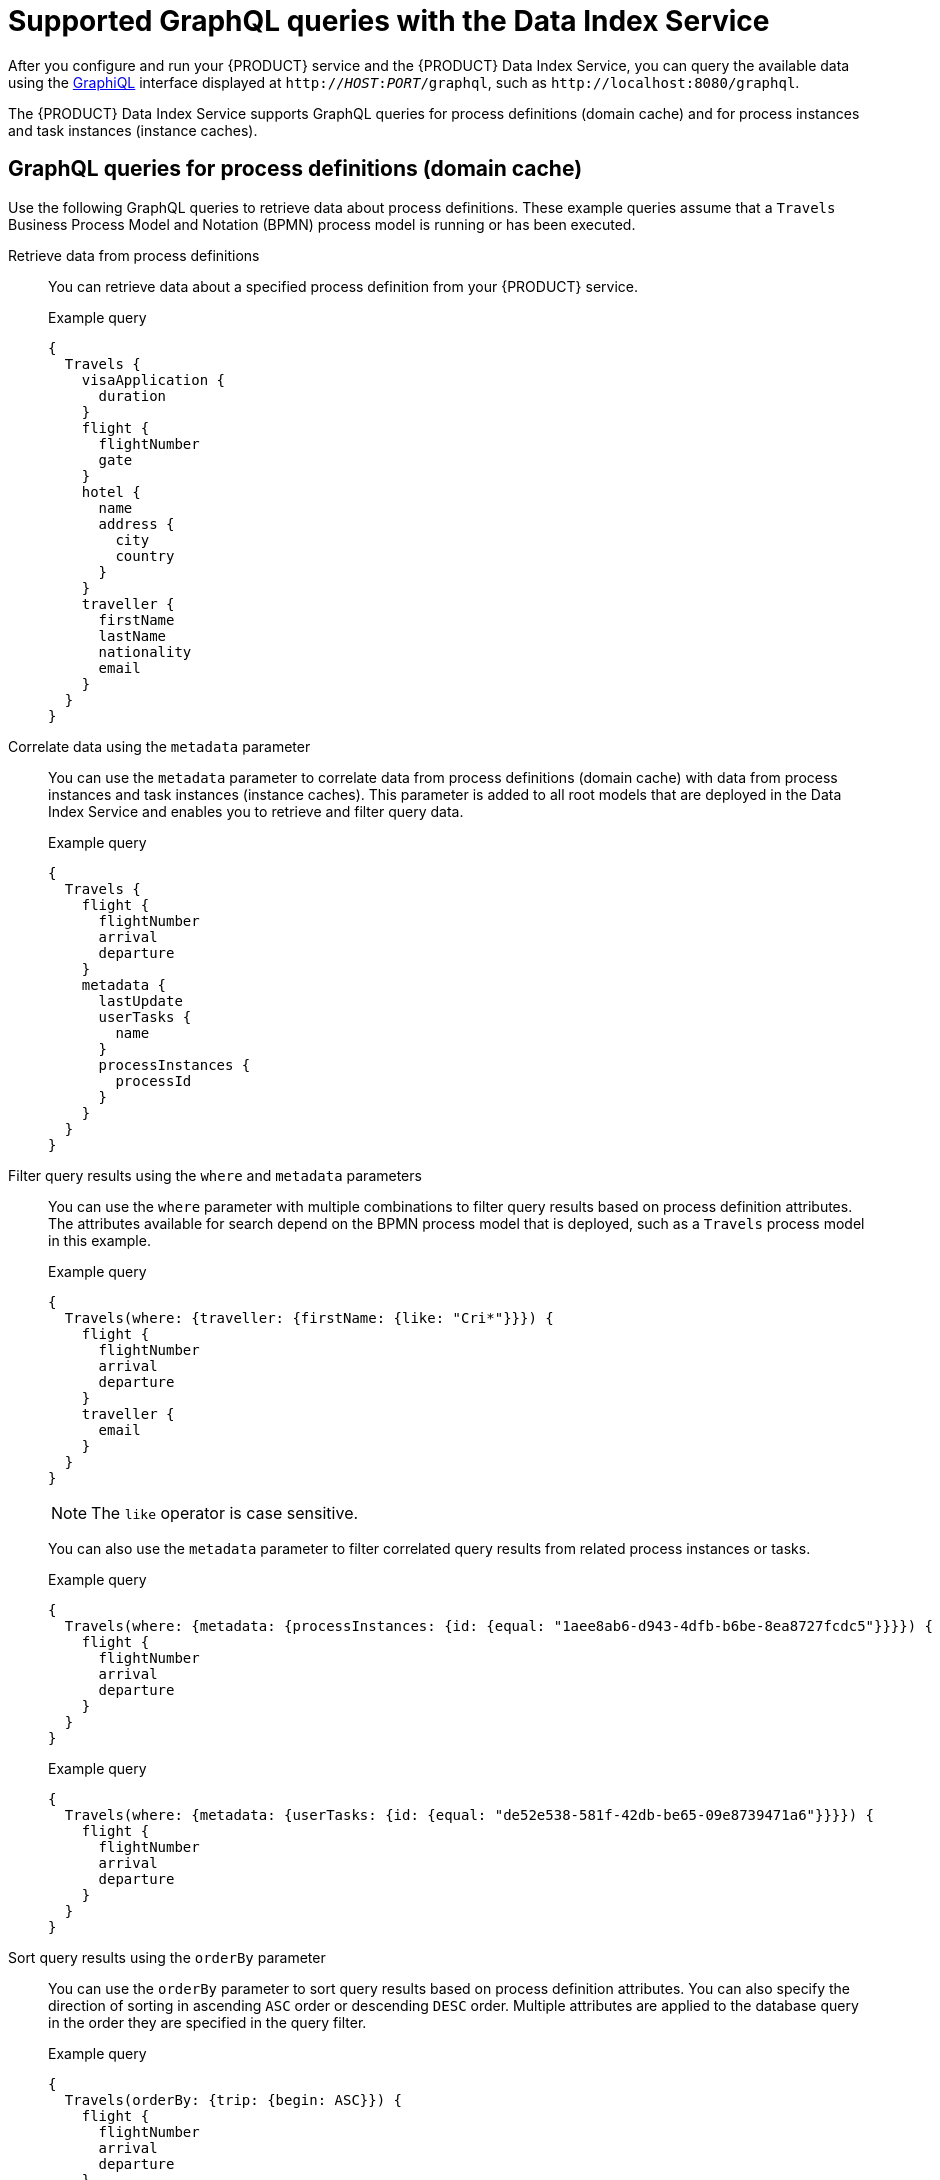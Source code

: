 [id='ref_data-index-service-queries_{context}']

= Supported GraphQL queries with the Data Index Service

After you configure and run your {PRODUCT} service and the {PRODUCT} Data Index Service, you can query the available data using the https://github.com/graphql/graphiql[GraphiQL] interface displayed at `http://__HOST__:__PORT__/graphql`, such as `\http://localhost:8080/graphql`.

The {PRODUCT} Data Index Service supports GraphQL queries for process definitions (domain cache) and for process instances and task instances (instance caches).

== GraphQL queries for process definitions (domain cache)

Use the following GraphQL queries to retrieve data about process definitions. These example queries assume that a `Travels` Business Process Model and Notation (BPMN) process model is running or has been executed.

Retrieve data from process definitions::
+
--
You can retrieve data about a specified process definition from your {PRODUCT} service.

.Example query
[source]
----
{
  Travels {
    visaApplication {
      duration
    }
    flight {
      flightNumber
      gate
    }
    hotel {
      name
      address {
        city
        country
      }
    }
    traveller {
      firstName
      lastName
      nationality
      email
    }
  }
}
----
--

Correlate data using the `metadata` parameter::
+
--
You can use the `metadata` parameter to correlate data from process definitions (domain cache) with data from process instances and task instances (instance caches). This parameter is added to all root models that are deployed in the Data Index Service and enables you to retrieve and filter query data.

.Example query
[source]
----
{
  Travels {
    flight {
      flightNumber
      arrival
      departure
    }
    metadata {
      lastUpdate
      userTasks {
        name
      }
      processInstances {
        processId
      }
    }
  }
}
----
--

Filter query results using the `where` and `metadata` parameters::
+
--
You can use the `where` parameter with multiple combinations to filter query results based on process definition attributes. The attributes available for search depend on the BPMN process model that is deployed, such as a `Travels` process model in this example.

.Example query
[source]
----
{
  Travels(where: {traveller: {firstName: {like: "Cri*"}}}) {
    flight {
      flightNumber
      arrival
      departure
    }
    traveller {
      email
    }
  }
}
----

NOTE: The `like` operator is case sensitive.

You can also use the `metadata` parameter to filter correlated query results from related process instances or tasks.

.Example query
[source]
----
{
  Travels(where: {metadata: {processInstances: {id: {equal: "1aee8ab6-d943-4dfb-b6be-8ea8727fcdc5"}}}}) {
    flight {
      flightNumber
      arrival
      departure
    }
  }
}
----

.Example query
[source]
----
{
  Travels(where: {metadata: {userTasks: {id: {equal: "de52e538-581f-42db-be65-09e8739471a6"}}}}) {
    flight {
      flightNumber
      arrival
      departure
    }
  }
}
----
--

Sort query results using the `orderBy` parameter::
+
--
You can use the `orderBy` parameter to sort query results based on process definition attributes. You can also specify the direction of sorting in ascending `ASC` order or descending `DESC` order. Multiple attributes are applied to the database query in the order they are specified in the query filter.

.Example query
[source]
----
{
  Travels(orderBy: {trip: {begin: ASC}}) {
    flight {
      flightNumber
      arrival
      departure
    }
  }
}
----
--

Limit and offset query results using the `pagination` parameter::
+
--
You can use the `pagination` parameter to specify a `limit` and `offset` for query results.

.Example query
[source]
----
{
  Travels(where: {traveller: {firstName: {like: "Cri*"}}}, pagination: {offset: 0, limit: 10}) {
    flight {
      flightNumber
      arrival
      departure
    }
    traveller {
      email
    }
  }
}
----
--

== GraphQL queries for process instances and user task instances (instance caches)

Use the following GraphQL queries to retrieve data about process instances and user task instances.

Retrieve data from process instances::
+
--
You can retrieve data about a specified process instance from your process definition.

.Example query
[source]
----
{
  ProcessInstances {
    id
    processId
    state
    parentProcessInstanceId
    rootProcessId
    rootProcessInstanceId
    variables
    nodes {
      id
      name
      type
    }
  }
}
----
--

Retrieve data from user task instances::
+
--
You can retrieve data from a specified user task instance from the process instance.

.Example query
[source]
----
{
  UserTaskInstances {
    id
    name
    actualOwner
    description
    priority
    processId
    processInstanceId
  }
}
----
--

Filter query results using the `where` parameter::
+
--
You can use the `where` parameter with multiple combinations to filter query results based on process or task attributes.

.Example query
[source]
----
{
  ProcessInstances(where: {state: {equal: ACTIVE}}) {
    id
    processId
    processName
    start
    state
    variables
  }
}
----

.Example query
[source]
----
{
  ProcessInstances(where: {id: {equal: "d43a56b6-fb11-4066-b689-d70386b9a375"}}) {
    id
    processId
    processName
    start
    state
    variables
  }
}
----

.Example query
[source]
----
{
  UserTaskInstances(where: {state: {equal: "Ready"}}) {
    id
    name
    actualOwner
    description
    priority
    processId
    processInstanceId
  }
}
----

By default, every filtered attribute is executed as an `AND` operation in queries. You can modify this behavior by combining filters with an `AND` or `OR` operator.

.Example query
[source]
----
{
  ProcessInstances(where: {or: {state: {equal: ACTIVE}, rootProcessId: {isNull: false}}}) {
    id
    processId
    processName
    start
    end
    state
  }
}
----

.Example query
[source]
----
{
  ProcessInstances(where: {and: {processId: {equal: "travels"}, or: {state: {equal: ACTIVE}, rootProcessId: {isNull: false}}}}) {
    id
    processId
    processName
    start
    end
    state
  }
}
----

Depending on the attribute type, the following operators are also available:

* String array argument:
** `contains` : String
** `containsAll`: Array of strings
** `containsAny`: Array of strings
** `isNull`: Boolean (`true` or `false`)

* String argument:
** `in`: Array of strings
** `like`: String
** `isNull`: Boolean (`true` or `false`)
** `equal`: String

* ID argument:
** `in`: Array of strings
** `equal`: String
** `isNull`: Boolean (`true` or `false`)

* Boolean argument:
** `isNull`: Boolean (`true` or `false`)
** `equal`: Boolean (`true` or `false`)

* Numeric argument:
** `in`: Array of integers
** `isNull`: Boolean
** `equal`: Integer
** `greaterThan`: Integer
** `greaterThanEqual`: Integer
** `lessThan`: Integer
** `lessThanEqual`: Integer
** `between`: Numeric range
** `from`: Integer
** `to`: Integer

* Date argument:
** `isNull`: Boolean (`true` or `false`)
** `equal`: Date time
** `greaterThan`: Date time
** `greaterThanEqual`: Date time
** `lessThan`: Date time
** `lessThanEqual`: Date time
** `between`: Date range
** `from`: Date time
** `to`: Date time
--

Sort query results using the `orderBy` parameter::
+
--
You can use the `orderBy` parameter to sort query results based on process or task attributes. You can also specify the direction of sorting in ascending `ASC` order or descending `DESC` order. Multiple attributes are applied to the database query in the order they are specified in the query filter.

.Example query
[source]
----
{
  ProcessInstances(where: {state: {equal: ACTIVE}}, orderBy: {start: ASC}) {
    id
    processId
    processName
    start
    end
    state
  }
}
----

.Example query
[source]
----
{
  UserTaskInstances(where: {state: {equal: "Ready"}}, orderBy: {name: ASC, actualOwner: DESC}) {
    id
    name
    actualOwner
    description
    priority
    processId
    processInstanceId
  }
}
----
--

Limit and offset query results using the `pagination` parameter::
+
--
You can use the `pagination` parameter to specify a `limit` and `offset` for query results.

.Example query
[source]
----
{
  ProcessInstances(where: {state: {equal: ACTIVE}}, orderBy: {start: ASC}, pagination: {limit: 10, offset: 0}) {
    id
    processId
    processName
    start
    end
    state
  }
}
----
--
